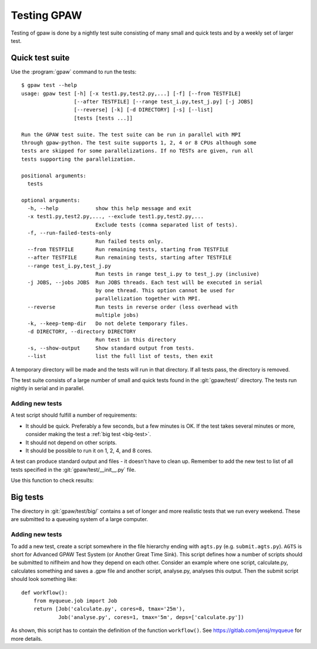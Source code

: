 .. _testing:

============
Testing GPAW
============

Testing of gpaw is done by a nightly test suite consisting of many
small and quick tests and by a weekly set of larger test.


Quick test suite
================

Use the :program:`gpaw` command to run the tests::

    $ gpaw test --help
    usage: gpaw test [-h] [-x test1.py,test2.py,...] [-f] [--from TESTFILE]
                     [--after TESTFILE] [--range test_i.py,test_j.py] [-j JOBS]
                     [--reverse] [-k] [-d DIRECTORY] [-s] [--list]
                     [tests [tests ...]]

    Run the GPAW test suite. The test suite can be run in parallel with MPI
    through gpaw-python. The test suite supports 1, 2, 4 or 8 CPUs although some
    tests are skipped for some parallelizations. If no TESTs are given, run all
    tests supporting the parallelization.

    positional arguments:
      tests

    optional arguments:
      -h, --help            show this help message and exit
      -x test1.py,test2.py,..., --exclude test1.py,test2.py,...
                            Exclude tests (comma separated list of tests).
      -f, --run-failed-tests-only
                            Run failed tests only.
      --from TESTFILE       Run remaining tests, starting from TESTFILE
      --after TESTFILE      Run remaining tests, starting after TESTFILE
      --range test_i.py,test_j.py
                            Run tests in range test_i.py to test_j.py (inclusive)
      -j JOBS, --jobs JOBS  Run JOBS threads. Each test will be executed in serial
                            by one thread. This option cannot be used for
                            parallelization together with MPI.
      --reverse             Run tests in reverse order (less overhead with
                            multiple jobs)
      -k, --keep-temp-dir   Do not delete temporary files.
      -d DIRECTORY, --directory DIRECTORY
                            Run test in this directory
      -s, --show-output     Show standard output from tests.
      --list                list the full list of tests, then exit

A temporary directory will be made and the tests will run in that
directory.  If all tests pass, the directory is removed.

The test suite consists of a large number of small and quick tests
found in the :git:`gpaw/test/` directory.  The tests run nightly in serial
and in parallel.



Adding new tests
----------------

A test script should fulfill a number of requirements:

* It should be quick.  Preferably a few seconds, but a few minutes is
  OK.  If the test takes several minutes or more, consider making the
  test a :ref:`big test <big-test>`.

* It should not depend on other scripts.

* It should be possible to run it on 1, 2, 4, and 8 cores.

A test can produce standard output and files - it doesn't have to
clean up.  Remember to add the new test to list of all tests specified
in the :git:`gpaw/test/__init__.py` file.

Use this function to check results:

.. function:: gpaw.test.equal(x, y, tolerance=0, fail=True, msg='')


.. _big-test:
.. _agts:

Big tests
=========

The directory in :git:`gpaw/test/big/` contains a set of longer and more
realistic tests that we run every weekend.  These are submitted to a
queueing system of a large computer.


Adding new tests
----------------

To add a new test, create a script somewhere in the file hierarchy ending with
``agts.py`` (e.g. ``submit.agts.py``). ``AGTS`` is short for Advanced GPAW Test
System (or Another Great Time Sink). This script defines how a number of
scripts should be submitted to niflheim and how they depend on each other.
Consider an example where one script, calculate.py, calculates something and
saves a .gpw file and another script, analyse.py, analyses this output. Then
the submit script should look something like::

    def workflow():
        from myqueue.job import Job
        return [Job('calculate.py', cores=8, tmax='25m'),
                Job('analyse.py', cores=1, tmax='5m', deps=['calculate.py'])

As shown, this script has to contain the definition of the function
``workflow()``.  See https://gitlab.com/jensj/myqueue for more details.
